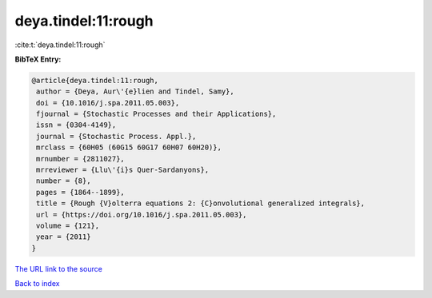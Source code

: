 deya.tindel:11:rough
====================

:cite:t:`deya.tindel:11:rough`

**BibTeX Entry:**

.. code-block:: bibtex

   @article{deya.tindel:11:rough,
    author = {Deya, Aur\'{e}lien and Tindel, Samy},
    doi = {10.1016/j.spa.2011.05.003},
    fjournal = {Stochastic Processes and their Applications},
    issn = {0304-4149},
    journal = {Stochastic Process. Appl.},
    mrclass = {60H05 (60G15 60G17 60H07 60H20)},
    mrnumber = {2811027},
    mrreviewer = {Llu\'{i}s Quer-Sardanyons},
    number = {8},
    pages = {1864--1899},
    title = {Rough {V}olterra equations 2: {C}onvolutional generalized integrals},
    url = {https://doi.org/10.1016/j.spa.2011.05.003},
    volume = {121},
    year = {2011}
   }
`The URL link to the source <ttps://doi.org/10.1016/j.spa.2011.05.003}>`_


`Back to index <../By-Cite-Keys.html>`_
